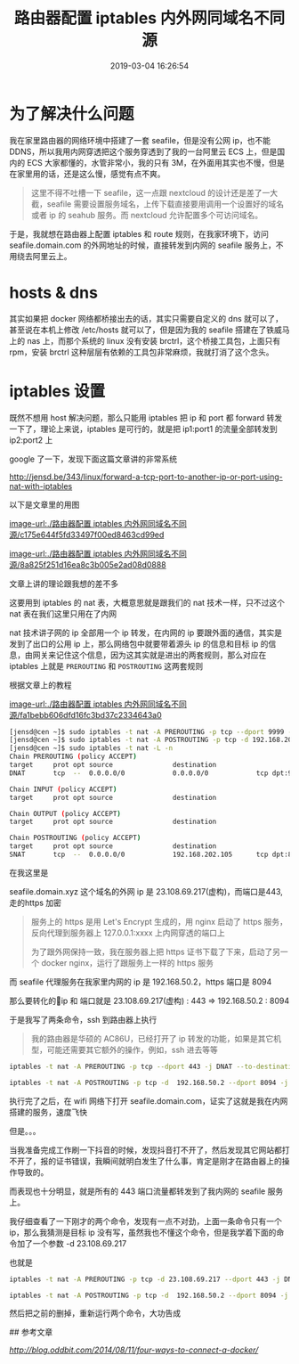 #+TITLE: 路由器配置 iptables 内外网同域名不同源
#+DATE: 2019-03-04 16:26:54
#+AUTHOR:


* 为了解决什么问题

我在家里路由器的网络环境中搭建了一套 seafile，但是没有公网 ip，也不能 DDNS，所以我用内网穿透把这个服务穿透到了我的一台阿里云 ECS 上，但是国内的 ECS 大家都懂的，水管非常小，我的只有 3M，在外面用其实也不慢，但是在家里用的话，还是这么慢，感觉有点不爽。


#+BEGIN_QUOTE
这里不得不吐槽一下 seafile，这一点跟 nextcloud 的设计还是差了一大截，seafile 需要设置服务域名，上传下载直接要用调用一个设置好的域名或者 ip 的 seahub 服务。而 nextcloud 允许配置多个可访问域名。
#+END_QUOTE


于是，我就想在路由器上配置 iptables 和 route 规则，在我家环境下，访问 seafile.domain.com 的外网地址的时候，直接转发到内网的 seafile 服务上，不用绕去阿里云上。


* hosts & dns
其实如果把 docker 网络都桥接出去的话，其实只需要自定义的 dns 就可以了，甚至说在本机上修改 /etc/hosts 就可以了，但是因为我的 seafile 搭建在了铁威马上的 nas 上，而那个系统的 linux 没有安装 brctrl，这个桥接工具包，上面只有 rpm，安装 brctrl 这种层层有依赖的工具包非常麻烦，我就打消了这个念头。

* iptables 设置
既然不想用 host 解决问题，那么只能用 iptables 把 ip 和 port 都 forward 转发一下了，理论上来说，iptables 是可行的，就是把 ip1:port1 的流量全部转发到 ip2:port2 上


google 了一下，发现下面这篇文章讲的非常系统


[[http://jensd.be/343/linux/forward-a-tcp-port-to-another-ip-or-port-using-nat-with-iptables]]

以下是文章里的用图


[[image-url:./路由器配置 iptables 内外网同域名不同源/c175e644f5fd33497f00ed8463cd99ed]]

[[image-url:./路由器配置 iptables 内外网同域名不同源/8a825f251d16ea8c3b005e2ad08d0888]]

文章上讲的理论跟我想的差不多

这要用到 iptables 的 nat 表，大概意思就是跟我们的 nat 技术一样，只不过这个 nat 表在我们这里只用在了内网

nat 技术讲子网的 ip 全部用一个 ip 转发，在内网的 ip 要跟外面的通信，其实是发到了出口的公用 ip 上，那么网络包中就要带着源头 ip 的信息和目标 ip 的信息，由网关来记住这个信息，因为这其实就是进出的两套规则，那么对应在 iptables 上就是 =PREROUTING= 和 =POSTROUTING= 这两套规则

根据文章上的教程

[[image-url:./路由器配置 iptables 内外网同域名不同源/fa1bebb606dfd16fc3bd37c2334643a0]]


#+BEGIN_SRC bash
[jensd@cen ~]$ sudo iptables -t nat -A PREROUTING -p tcp --dport 9999 -j DNAT --to-destination 192.168.202.105:80
[jensd@cen ~]$ sudo iptables -t nat -A POSTROUTING -p tcp -d 192.168.202.105 --dport 80 -j SNAT --to-source 192.168.202.103
[jensd@cen ~]$ sudo iptables -t nat -L -n
Chain PREROUTING (policy ACCEPT)
target     prot opt source               destination
DNAT       tcp  --  0.0.0.0/0            0.0.0.0/0            tcp dpt:9999 to:192.168.202.105:80
 
Chain INPUT (policy ACCEPT)
target     prot opt source               destination
 
Chain OUTPUT (policy ACCEPT)
target     prot opt source               destination
 
Chain POSTROUTING (policy ACCEPT)
target     prot opt source               destination
SNAT       tcp  --  0.0.0.0/0            192.168.202.105      tcp dpt:80 to:192.168.2
#+END_SRC

在我这里是

seafile.domain.xyz 这个域名的外网 ip 是 23.108.69.217(虚构)，而端口是443, 走的https 加密


#+BEGIN_QUOTE
服务上的 https 是用 Let's Encrypt 生成的，用 nginx 启动了 https 服务，反向代理到服务器上 127.0.0.1:xxxx 上内网穿透的端口上

为了跟外网保持一致，我在服务器上把 https 证书下载了下来，启动了另一个 docker nginx，运行了跟服务上一样的 https 服务
#+END_QUOTE

而 seafile 代理服务在我家里内网的 ip 是 192.168.50.2，https 端口是 8094

那么要转化的ip 和 端口就是  23.108.69.217(虚构) : 443 =>  192.168.50.2 : 8094

于是我写了两条命令，ssh 到路由器上执行


#+BEGIN_QUOTE
我的路由器是华硕的 AC86U，已经打开了 ip 转发的功能，如果是其它机型，可能还需要其它额外的操作，例如，ssh 进去等等
#+END_QUOTE


#+BEGIN_SRC bash
iptables -t nat -A PREROUTING -p tcp --dport 443 -j DNAT --to-destination 192.168.50.2:8094

iptables -t nat -A POSTROUTING -p tcp -d  192.168.50.2 --dport 8094 -j SNAT --to-source 23.108.69.217
#+END_SRC

执行完了之后，在 wifi 网络下打开 seafile.domain.com，证实了这就是我在内网搭建的服务，速度飞快

但是。。。

当我准备完成工作刷一下抖音的时候，发现抖音打不开了，然后发现其它网站都打不开了，报的证书错误，我瞬间就明白发生了什么事，肯定是刚才在路由器上的操作导致的。

而表现也十分明显，就是所有的 443 端口流量都转发到了我内网的 seafile 服务上。

我仔细查看了一下刚才的两个命令，发现有一点不对劲，上面一条命令只有一个 ip，那么我猜测是目标 ip 没有写，虽然我也不懂这个命令，但是我学着下面的命令加了一个参数 -d 23.108.69.217

也就是


#+BEGIN_SRC bash
iptables -t nat -A PREROUTING -p tcp -d 23.108.69.217 --dport 443 -j DNAT --to-destination 192.168.50.2:8094

iptables -t nat -A POSTROUTING -p tcp -d  192.168.50.2 --dport 8094 -j SNAT --to-source 23.108.69.217
#+END_SRC


然后把之前的删掉，重新运行两个命令，大功告成


## 参考文章


[[Four ways to connect a docker container to a local network][http://blog.oddbit.com/2014/08/11/four-ways-to-connect-a-docker/]]


